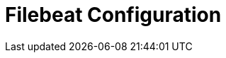 = Filebeat Configuration
:description:
:sectanchors: 
:url-repo:  
:page-tags: 
:figure-caption!:
:table-caption!:
:example-caption!: